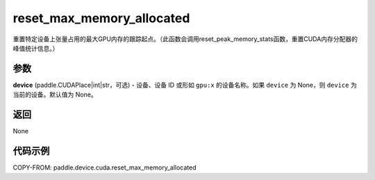 .. _cn_api_paddle_device_cuda_reset_max_memory_allocated:

reset_max_memory_allocated
-------------------------------

.. py:function:: paddle.device.cuda.reset_max_memory_allocated(device=None)

重置特定设备上张量占用的最大GPU内存的跟踪起点。（此函数会调用reset_peak_memory_stats函数，重置CUDA内存分配器的峰值统计信息。）

参数
::::::::

**device** (paddle.CUDAPlace|int|str，可选) - 设备、设备 ID 或形如 ``gpu:x`` 的设备名称。如果 ``device`` 为 None，则 ``device`` 为当前的设备。默认值为 None。


返回
::::::::

None

代码示例
::::::::

COPY-FROM: paddle.device.cuda.reset_max_memory_allocated
